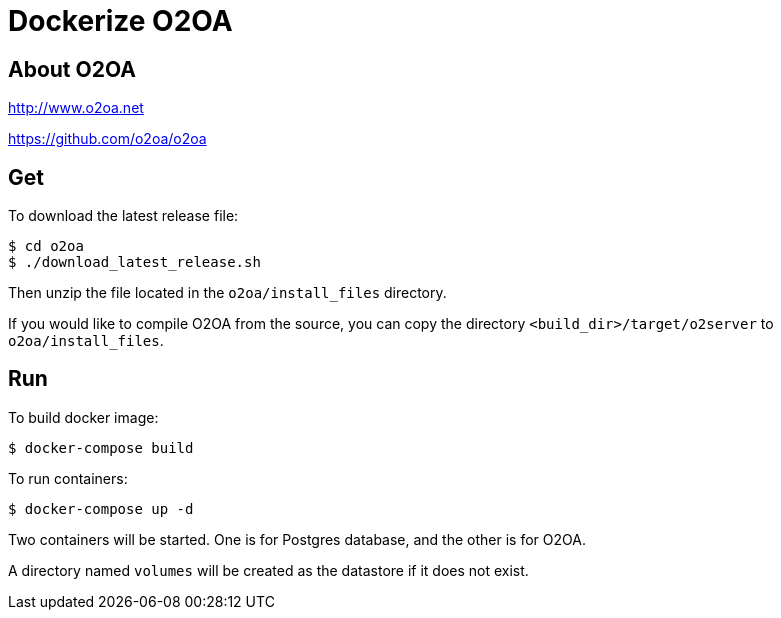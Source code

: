 # Dockerize O2OA

## About O2OA
http://www.o2oa.net

https://github.com/o2oa/o2oa


## Get

To download the latest release file:
[source,bash]
----
$ cd o2oa
$ ./download_latest_release.sh
----

Then unzip the file located in the `o2oa/install_files` directory.

If you would like to compile O2OA from the source, you can copy the directory `<build_dir>/target/o2server` to `o2oa/install_files`.


## Run

To build docker image:
[source,bash]
----
$ docker-compose build
----

To run containers:
[source,bash]
----
$ docker-compose up -d
----

Two containers will be started. One is for Postgres database, and the other is for O2OA.

A directory named `volumes` will be created as the datastore if it does not exist.